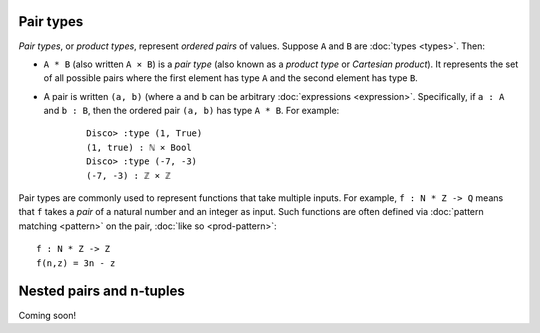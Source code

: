 Pair types
==========

*Pair types*, or *product types*, represent *ordered pairs* of
values. Suppose ``A`` and ``B`` are :doc:`types <types>`. Then:

- ``A * B`` (also written ``A × B``) is a *pair type* (also known
  as a *product type* or *Cartesian product*).  It represents the set of
  all possible pairs where the first element has type ``A`` and the
  second element has type ``B``.

- A pair is written ``(a, b)`` (where ``a`` and ``b`` can be arbitrary
  :doc:`expressions <expression>`.  Specifically, if ``a : A`` and ``b : B``, then the
  ordered pair ``(a, b)`` has type ``A * B``.  For example:

    ::

       Disco> :type (1, True)
       (1, true) : ℕ × Bool
       Disco> :type (-7, -3)
       (-7, -3) : ℤ × ℤ

Pair types are commonly used to represent functions that take multiple
inputs.  For example, ``f : N * Z -> Q`` means that ``f`` takes a
*pair* of a natural number and an integer as input.  Such functions
are often defined via :doc:`pattern matching <pattern>` on the pair,
:doc:`like so <prod-pattern>`:

::

   f : N * Z -> Z
   f(n,z) = 3n - z

Nested pairs and n-tuples
=========================

Coming soon!
